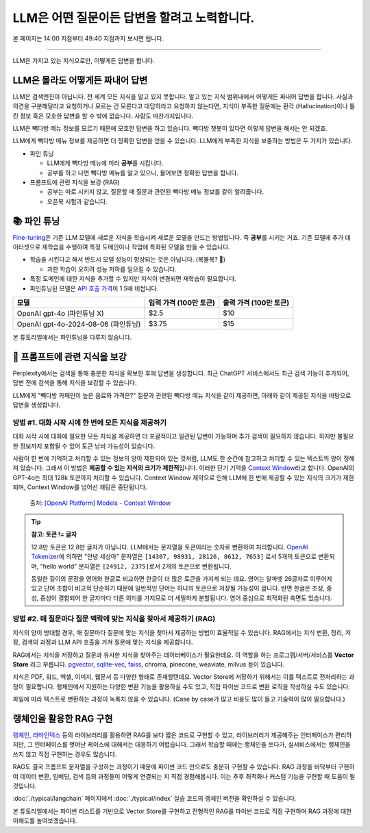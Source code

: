 LLM은 어떤 질문이든 답변을 할려고 노력합니다.
==============================================

본 페이지는 14:00 지점부터 49:40 지점까지 보시면 됩니다.

.. raw:: html

  <div class="video-container">
    <iframe
        src="https://www.youtube.com/embed/aI-Dt4wSgLY?start=840"
        frameborder="0"
        allowfullscreen>
    </iframe>
  </div>

----

LLM은 가지고 있는 지식으로만, 어떻게든 답변을 합니다.

.. image:: ./assets/llm-brain.png

LLM은 몰라도 어떻게든 짜내어 답변
------------------------------------------

LLM은 검색엔진이 아닙니다. 전 세계 모든 지식을 알고 있지 못합니다. 알고 있는 지식 범위내에서 어떻게든 짜내어 답변을 합니다.
사실과 의견을 구분해달라고 요청하거나 모르는 건 모른다고 대답하라고 요청하지 않는다면,
지식이 부족한 질문에는 환각 (Hallucination)이나 틀린 정보 혹은 모호한 답변을 할 수 밖에 없습니다. 사람도 마찬가지입니다.

LLM은 빽다방 메뉴 정보를 모르기 때문에 모호한 답변을 하고 있습니다.
빽다방 챗봇이 있다면 이렇게 답변을 해서는 안 되겠죠.

.. tab-set::

   .. tab-item:: 질문 프롬프트

      빽다방 카페인이 높은 음료와 가격은?

   .. tab-item:: LLM 답변 😢

      빽다방의 카페인 함량이 높은 음료는 일반적으로 아메리카노, 카페라떼, 그리고 에스프레소와 같은 커피 기반 음료입니다. 가격은 지역이나 매장에 따라 다를 수 있지만, 대체로 아메리카노는 3,000원에서 4,000원 사이, 카페라떼는 4,000원에서 5,000원 사이, 에스프레소는 2,500원에서 3,500원 사이로 판매됩니다. 정확한 가격과 카페인 함량은 빽다방 공식 웹사이트나 매장에서 확인하는 것이 가장 좋습니다.

LLM에게 빽다방 메뉴 정보를 제공하면 더 정확한 답변을 얻을 수 있습니다.
LLM에게 부족한 지식을 보충하는 방법은 두 가지가 있습니다.

* 파인 튜닝

  - LLM에게 빽다방 메뉴에 미리 **공부**\를 시킵니다.
  - 공부를 하고 나면 빽다방 메뉴를 알고 있으니, 물어보면 정확한 답변을 합니다.

* 프롬프트에 관련 지식을 보강 (RAG)

  - 공부는 따로 시키지 않고, 질문할 때 질문과 관련된 빽다방 메뉴 정보를 같이 알려줍니다.
  - 오픈북 시험과 같습니다.


📚 파인 튜닝
----------------------

`Fine-tuning <https://platform.openai.com/docs/guides/fine-tuning>`_\은 기존 LLM 모델에 새로운 지식을 학습시켜 새로운 모델을 만드는 방법입니다.
즉 **공부**\를 시키는 거죠.
기존 모델에 추가 데이터셋으로 재학습을 수행하여 특정 도메인이나 작업에 특화된 모델을 만들 수 있습니다.

* 학습을 시킨다고 해서 반드시 모델 성능이 향상되는 것은 아닙니다. (복불복? 🥲)

  - 과한 학습이 오히려 성능 저하를 일으킬 수 있습니다.

* 특정 도메인에 대한 지식을 추가할 수 있지만 지식이 변경되면 재학습이 필요합니다.
* 파인튜닝된 모델은 `API 호출 가격 <https://openai.com/api/pricing/>`_\이 1.5배 비쌉니다.

.. list-table::
   :header-rows: 1

   * - 모델
     - 입력 가격 (100만 토큰)
     - 출력 가격 (100만 토큰)
   * - OpenAI gpt-4o (파인튜닝 X)
     - $2.5
     - $10
   * - OpenAI gpt-4o-2024-08-06 (파인튜닝)
     - $3.75
     - $15

본 튜토리얼에서는 파인튜닝을 다루지 않습니다.

🔎 프롬프트에 관련 지식을 보강
--------------------------------------

Perplexity에서는 검색을 통해 충분한 지식을 확보한 후에 답변을 생성합니다.
최근 ChatGPT 서비스에서도 최근 검색 기능이 추가되어, 답변 전에 검색을 통해 지식을 보강할 수 있습니다.

LLM에게 "빽다방 카페인이 높은 음료와 가격은?" 질문과 관련된 빽다방 메뉴 지식을 같이 제공하면, 아래와 같이 제공된 지식을 바탕으로 답변을 생성합니다.

.. tab-set::

   .. tab-item:: 질문 프롬프트

      아래는 통 문자열로서 LLM API 호출 시에 프롬프트로 전달합니다.

      .. code-block:: text

         Context:
         [Document(metadata={'source': './빽다방.txt'}, page_content='5. 빽사이즈 원조커피(ICED)\n  - 빽다방의 BEST메뉴를 더 크게 즐겨보세요 :) [주의. 564mg 고카페인으로 카페인에 민감한 어린이, 임산부는 섭취에 주의바랍니다]\n  - 가격: 4000원'),
          Document(metadata={'source': './빽다방.txt'}, page_content='2. 바닐라라떼(ICED)\n  - 부드러운 우유와 달콤하고 은은한 바닐라가 조화를 이루는 음료\n  - 가격: 4200원\n\n3. 사라다빵\n  - 빽다방의 대표메뉴 :) 추억의 감자 사라다빵\n  - 가격: 3900원'),
          Document(metadata={'source': './빽다방.txt'}, page_content='6. 빽사이즈 원조커피 제로슈거(ICED)\n  - 빽다방의 BEST메뉴를 더 크게, 제로슈거로 즐겨보세요 :) [주의. 686mg 고카페인으로 카페인에 민감한 어린이, 임산부는 섭취에 주의바랍니다]\n  - 가격: 4000원'),
          Document(metadata={'source': './빽다방.txt'}, page_content='4. 빽사이즈 아메리카노(ICED)\n  - 에스프레소 4샷이 들어가 깊고 진한 맛의 아메리카노\n  - 가격: 3500원')]

         Question: 빽다방 카페인이 높은 음료와 가격은?

   .. tab-item:: LLM 답변 😊

      .. code-block:: text

         빽다방에서 카페인이 높은 음료와 가격은 다음과 같습니다:

         1. 빽사이즈 원조커피(ICED)
            - 카페인: 564mg
            - 가격: 4000원

         2. 빽사이즈 원조커피 제로슈거(ICED)
            - 카페인: 686mg
            - 가격: 4000원

         이 음료는 카페인에 민감한 어린이와 임산부가 섭취할 때 주의가 필요합니다.


방법 #1. 대화 시작 시에 한 번에 모든 지식을 제공하기
~~~~~~~~~~~~~~~~~~~~~~~~~~~~~~~~~~~~~~~~~~~~~~~~~~~~~~~~~~~~~~~~~~~~~~~~~~~~

대화 시작 시에 대화에 필요한 모든 지식을 제공하면 더 포괄적이고 일관된 답변이 가능하며 추가 검색이 필요하지 않습니다.
하지만 불필요한 정보까지 포함될 수 있어 토큰 낭비 가능성이 있습니다.

사람이 한 번에 기억하고 처리할 수 있는 정보의 양이 제한되어 있는 것처럼, LLM도 한 순간에 참고하고 처리할 수 있는 텍스트의 양이 정해져 있습니다.
그래서 이 방법은 **제공할 수 있는 지식의 크기가 제한적**\입니다.
이러한 단기 기억을 `Context Window <https://platform.openai.com/docs/models#context-window>`_\라고 합니다.
OpenAI의 GPT-4o는 최대 128k 토큰까지 처리할 수 있습니다.
Context Window 제약으로 인해 LLM에 한 번에 제공할 수 있는 지식의 크기가 제한되며, Context Window를 넘어선 채팅은 중단됩니다.

.. figure:: ./assets/openai-context-window.png
   :alt: OpenAI Context Window

   출처: `[OpenAI Platform] Models - Context Window <https://platform.openai.com/docs/models#context-window>`_

.. tip::
   **참고: 토큰 != 글자**

   12.8만 토큰은 12.8만 글자가 아닙니다. LLM에서는 문자열을 토큰이라는 숫자로 변환하여 처리합니다. `OpenAI Tokenizer <https://platform.openai.com/tokenizer>`_\에 의하면 "안녕 세상아" 문자열은 ``[14307, 98931, 28126, 8612, 7653]`` 로서 5개의 토큰으로 변환되며, "hello world" 문자열은 ``[24912, 2375]``\로서 2개의 토큰으로 변환됩니다.

   동일한 길이의 문장을 영어와 한글로 비교하면 한글이 더 많은 토큰을 가지게 되는 데요. 영어는 알파벳 26글자로 이루어져있고 단어 조합이 비교적 단순하기 때문에 일반적인 단어는 하나의 토큰으로 저장될 가능성이 큽니다. 반면 한글은 초성, 중성, 종성이 결합되어 한 글자마다 다른 의미를 가지므로 더 세밀하게 분할됩니다. 영어 중심으로 최적화된 측면도 있습니다.


방법 #2. 매 질문마다 질문 맥락에 맞는 지식을 찾아서 제공하기 (RAG)
~~~~~~~~~~~~~~~~~~~~~~~~~~~~~~~~~~~~~~~~~~~~~~~~~~~~~~~~~~~~~~~~~~~~~~~~~~~~~~~~~~~~

지식의 양이 방대할 경우, 매 질문마다 질문에 맞는 지식을 찾아서 제공하는 방법이 효율적일 수 있습니다.
RAG에서는 지식 변환, 정리, 저장, 검색의 과정과 LLM API 호출을 거쳐 질문에 맞는 지식을 제공합니다.

RAG에서는 지식을 저장하고 질문과 유사한 지식을 찾아주는 데이터베이스가 필요한데요. 이 역할을 하는 프로그램/서버/서비스를 **Vector Store** 라고 부릅니다.
`pgvector <https://github.com/pgvector/pgvector>`_, `sqlite-vec <https://github.com/asg017/sqlite-vec>`_, `faiss <https://python.langchain.com/docs/integrations/vectorstores/faiss/>`_, chroma, pinecone, weaviate, milvus 등이 있습니다.

지식은 PDF, 워드, 엑셀, 이미지, 웹문서 등 다양한 형태로 존재할텐데요.
Vector Store에 저장하기 위해서는 이를 텍스트로 전처리하는 과정이 필요합니다.
랭체인에서 지원하는 다양한 변환 기능을 활용하실 수도 있고, 직접 파이썬 코드로 변환 로직을 작성하실 수도 있습니다.

파일에 따라 텍스트로 변환하는 과정이 녹록치 않을 수 있습니다.
(Case by case가 많고 비용도 많이 들고 기술력이 많이 필요합니다.)


랭체인을 활용한 RAG 구현
-----------------------------------------

`랭체인 <https://www.langchain.com/>`_, `라마인덱스 <https://www.llamaindex.ai>`_ 등의 라이브러리를 활용하면 RAG를 보다 짧은 코드로 구현할 수 있고, 라이브러리가 제공해주는 인터페이스가 편리하지만, 그 인터페이스를 벗어난 케이스에 대해서는 대응하기 어렵습니다. 그래서 학습할 때에는 랭체인을 쓰다가, 실서비스에서는 랭체인을 쓰지 않고 직접 구현하는 경우도 많습니다.

RAG도 결국 프롬프트 문자열을 구성하는 과정이기 때문에 파이썬 코드 만으로도 충분히 구현할 수 있습니다. RAG 과정을 바닥부터 구현하여 데이터 변환, 임베딩, 검색 등의 과정들이 어떻게 연결되는 지 직접 경험해봅시다. 이는 추후 최적화나 커스텀 기능을 구현할 때 도움이 될 것입니다.

:doc:`./typical/langchain` 페이지에서 :doc:`./typical/index` 실습 코드의 랭체인 버전을 확인하실 수 있습니다.

본 튜토리얼에서는 파이썬 리스트를 기반으로 Vector Store를 구현하고 전형적인 RAG를 파이썬 코드로 직접 구현하며 RAG 과정에 대한 이해도를 높여보겠습니다.
